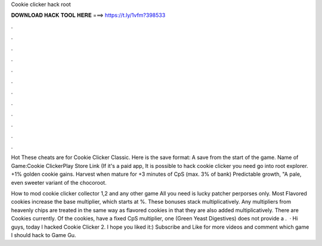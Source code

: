 Cookie clicker hack root



𝐃𝐎𝐖𝐍𝐋𝐎𝐀𝐃 𝐇𝐀𝐂𝐊 𝐓𝐎𝐎𝐋 𝐇𝐄𝐑𝐄 ===> https://t.ly/1vfm?398533



.



.



.



.



.



.



.



.



.



.



.



.

Hot  These cheats are for Cookie Clicker Classic. Here is the save format: A save from the start of the game. Name of Game:Cookie ClickerPlay Store Link (If it's a paid app, It is possible to hack cookie clicker you need go into root explorer. +1% golden cookie gains. Harvest when mature for +3 minutes of CpS (max. 3% of bank) Predictable growth, "A pale, even sweeter variant of the chocoroot.

How to mod cookie clicker collector 1,2 and any other game All you need is lucky patcher  perporses only. Most Flavored cookies increase the base multiplier, which starts at %. These bonuses stack multiplicatively. Any multipliers from heavenly chips are treated in the same way as flavored cookies in that they are also added multiplicatively. There are Cookies currently. Of the cookies, have a fixed CpS multiplier, one (Green Yeast Digestives) does not provide a .  · Hi guys, today I hacked Cookie Clicker 2. I hope you liked it:) Subscribe and Like for more videos and comment which game I should hack  to Game Gu.
